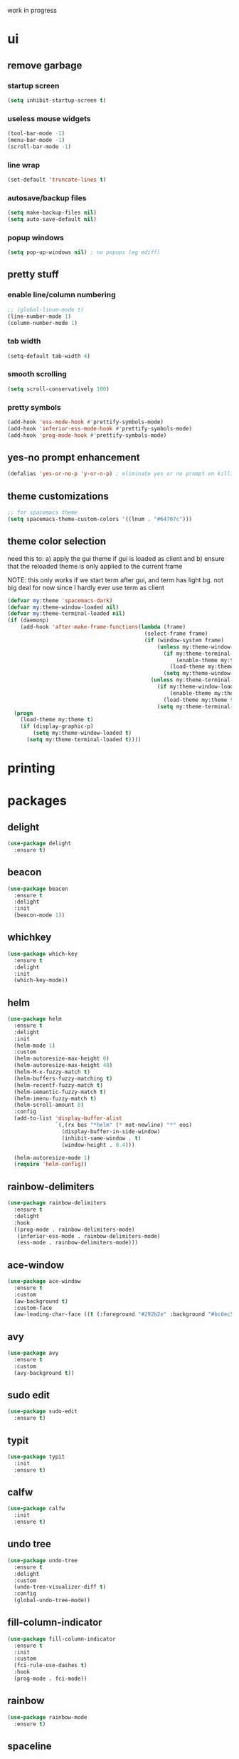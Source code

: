 work in progress

* ui
** remove garbage
*** startup screen
#+BEGIN_SRC emacs-lisp
(setq inhibit-startup-screen t)
#+END_SRC
*** useless mouse widgets
#+BEGIN_SRC emacs-lisp
(tool-bar-mode -1)
(menu-bar-mode -1)
(scroll-bar-mode -1)
#+END_SRC
*** line wrap
#+BEGIN_SRC emacs-lisp
(set-default 'truncate-lines t)
#+END_SRC
*** autosave/backup files
#+BEGIN_SRC emacs-lisp
  (setq make-backup-files nil)
  (setq auto-save-default nil)
#+END_SRC
*** popup windows
#+BEGIN_SRC emacs-lisp
(setq pop-up-windows nil) ; no popups (eg ediff)
#+END_SRC
** pretty stuff
*** enable line/column numbering
#+BEGIN_SRC emacs-lisp
;; (global-linum-mode t)
(line-number-mode 1)
(column-number-mode 1)
#+END_SRC
*** tab width
#+BEGIN_SRC emacs-lisp
(setq-default tab-width 4)
#+END_SRC
*** smooth scrolling
#+BEGIN_SRC emacs-lisp
(setq scroll-conservatively 100)
#+END_SRC
*** pretty symbols
#+BEGIN_SRC emacs-lisp
  (add-hook 'ess-mode-hook #'prettify-symbols-mode)
  (add-hook 'inferior-ess-mode-hook #'prettify-symbols-mode)
  (add-hook 'prog-mode-hook #'prettify-symbols-mode)
#+END_SRC
** yes-no prompt enhancement
#+BEGIN_SRC emacs-lisp
(defalias 'yes-or-no-p 'y-or-n-p) ; eliminate yes or no prompt on killing procs
#+END_SRC
** theme customizations
#+BEGIN_SRC emacs-lisp
;; for spacemacs theme
(setq spacemacs-theme-custom-colors '((lnum . "#64707c")))
#+END_SRC
** theme color selection
need this to:
a) apply the gui theme if gui is loaded as client and
b) ensure that the reloaded theme is only applied to the current frame

NOTE: this only works if we start term after gui, and term has light bg. not big deal for now since I hardly ever use term as client
#+BEGIN_SRC emacs-lisp
  (defvar my:theme 'spacemacs-dark)
  (defvar my:theme-window-loaded nil)
  (defvar my:theme-terminal-loaded nil)
  (if (daemonp)
      (add-hook 'after-make-frame-functions(lambda (frame)
                                             (select-frame frame)
                                             (if (window-system frame)
                                                 (unless my:theme-window-loaded
                                                   (if my:theme-terminal-loaded
                                                       (enable-theme my:theme)
                                                     (load-theme my:theme t))
                                                   (setq my:theme-window-loaded t))
                                               (unless my:theme-terminal-loaded
                                                 (if my:theme-window-loaded
                                                     (enable-theme my:theme)
                                                   (load-theme my:theme t))
                                                 (setq my:theme-terminal-loaded t)))))
    (progn
      (load-theme my:theme t)
      (if (display-graphic-p)
          (setq my:theme-window-loaded t)
        (setq my:theme-terminal-loaded t))))
#+END_SRC
* printing
** 
* packages
** delight
#+BEGIN_SRC emacs-lisp
(use-package delight
  :ensure t)
#+END_SRC
** beacon
#+BEGIN_SRC emacs-lisp
(use-package beacon
  :ensure t
  :delight
  :init
  (beacon-mode 1))
#+END_SRC
** whichkey
#+BEGIN_SRC emacs-lisp
(use-package which-key
  :ensure t
  :delight
  :init
  (which-key-mode))
#+END_SRC
** helm
#+BEGIN_SRC emacs-lisp
(use-package helm
  :ensure t
  :delight
  :init
  (helm-mode 1)
  :custom
  (helm-autoresize-max-height 0)
  (helm-autoresize-max-height 40)
  (helm-M-x-fuzzy-match t)
  (helm-buffers-fuzzy-matching t)
  (helm-recentf-fuzzy-match t)
  (helm-semantic-fuzzy-match t)
  (helm-imenu-fuzzy-match t)
  (helm-scroll-amount 8)
  :config
  (add-to-list 'display-buffer-alist
               `(,(rx bos "*helm" (* not-newline) "*" eos)
                 (display-buffer-in-side-window)
                 (inhibit-same-window . t)
                 (window-height . 0.4)))

  (helm-autoresize-mode 1)
  (require 'helm-config))
#+END_SRC
** rainbow-delimiters
#+BEGIN_SRC emacs-lisp
(use-package rainbow-delimiters
  :ensure t
  :delight
  :hook
  ((prog-mode . rainbow-delimiters-mode)
   (inferior-ess-mode . rainbow-delimiters-mode)
   (ess-mode . rainbow-delimiters-mode)))
#+END_SRC
** ace-window
#+BEGIN_SRC emacs-lisp
(use-package ace-window
  :ensure t
  :custom
  (aw-background t)
  :custom-face
  (aw-leading-char-face ((t (:foreground "#292b2e" :background "#bc6ec5":height 1.0 :box nil)))))
#+END_SRC
** avy
#+BEGIN_SRC emacs-lisp
  (use-package avy
    :ensure t
    :custom
    (avy-background t))
#+END_SRC
** sudo edit
#+BEGIN_SRC emacs-lisp
  (use-package sudo-edit
    :ensure t)
#+END_SRC
** typit
#+BEGIN_SRC emacs-lisp
  (use-package typit
    :init
    :ensure t)
#+END_SRC
** calfw
#+BEGIN_SRC emacs-lisp
  (use-package calfw
    :init
    :ensure t)
#+END_SRC
** undo tree
#+BEGIN_SRC emacs-lisp
(use-package undo-tree
  :ensure t
  :delight
  :custom
  (undo-tree-visualizer-diff t)
  :config
  (global-undo-tree-mode))
#+END_SRC
** fill-column-indicator
#+BEGIN_SRC emacs-lisp
(use-package fill-column-indicator
  :ensure t
  :init
  :custom
  (fci-rule-use-dashes t)
  :hook
  (prog-mode . fci-mode))
#+END_SRC
** rainbow
#+BEGIN_SRC emacs-lisp
(use-package rainbow-mode
  :ensure t)
#+END_SRC
** spaceline
#+BEGIN_SRC emacs-lisp
(use-package spaceline
  :ensure t
  :custom
  (powerline-default-separator 'arrow)
  (spaceline-buffer-size-p nil)
  :config
  (require 'spaceline-config)
  (spaceline-spacemacs-theme))
#+END_SRC
* library
A place for duct tape code that I developed (or lovingly stole from others)
** macros
#+BEGIN_SRC emacs-lisp
;; lovingly stolen from aaron harris
(defmacro nd/with-advice (adlist &rest body)
  "Execute BODY with temporary advice in ADLIST.

Each element of ADLIST should be a list of the form
  (SYMBOL WHERE FUNCTION [PROPS])
suitable for passing to `advice-add'.  The BODY is wrapped in an
`unwind-protect' form, so the advice will be removed even in the
event of an error or nonlocal exit."
  (declare (debug ((&rest (&rest form)) body))
           (indent 1))
  `(progn
     ,@(mapcar (lambda (adform)
                 (cons 'advice-add adform))
               adlist)
     (unwind-protect (progn ,@body)
       ,@(mapcar (lambda (adform)
                   `(advice-remove ,(car adform) ,(nth 2 adform)))
                 adlist))))
#+END_SRC
** functions
#+BEGIN_SRC emacs-lisp
(defun nd/filter-list-prefix (prefix str-list)
  "Return a subset of tags-list whose first character matches prefix.'
  tags-list defaults to org-tag-alist if not given"
  (seq-filter (lambda (i)
                (and (stringp i)
                     (string-prefix-p prefix i)))
              str-list))
#+END_SRC
** interactive
#+BEGIN_SRC emacs-lisp
(defun nd/split-and-follow-horizontally ()
  (interactive)
  (split-window-below)
  (balance-windows)
  (other-window 1))

(defun nd/split-and-follow-vertically ()
  (interactive)
  (split-window-right)
  (balance-windows)
  (other-window 1))
    
(defun nd/switch-to-previous-buffer ()
  (interactive)
  (switch-to-buffer (other-buffer (current-buffer) 1)))
  
(defun nd/config-reload ()
  "Reloads ~/.emacs.d/conf.org at runtime"
  (interactive)
  (org-babel-load-file (expand-file-name "~/.emacs.d/conf.org")))

(defun nd/config-visit ()
  (interactive)
  (find-file "~/.emacs.d/conf.org"))
#+END_SRC
* ess
#+begin_src emacs-lisp
(setq inferior-R-args "--quiet --no-save")
(load "ess-site")
(setq ess-history-file "session.Rhistory")
(setq ess-history-directory
	  (substitute-in-file-name "${XDG_CONFIG_HOME}/r/"))
#+END_SRC
* languages
** python
#+BEGIN_SRC
(elpy-enable)

;; make python tabs 4 chars
(add-hook 'python-mode-hook
      (lambda ()
        (setq indent-tabs-mode t)
        (setq tab-width 4)
        (setq python-indent 4)))

#+END_SRC
** haskell
#+BEGIN_SRC emacs-lisp
(use-package haskell-mode
  :ensure t
  :custom
  (haskell-compile-command
   "ghc -dynamic -Wall -ferror-spans -fforce-recomp -c %s"
   "enable dynamic linking by default")
  (haskell-interactive-popup-errors nil))
#+END_SRC
* org-mode
** basic
#+BEGIN_SRC emacs-lisp
(setq org-startup-indented t)
(delight 'org-indent-mode)
(setq org-directory "~/Org")
(run-at-time "00:59" 3600 'org-save-all-org-buffers)
(setq org-modules '(org-habit org-protocol))
(require 'org-protocol)
#+END_SRC
** navigation
#+BEGIN_SRC emacs-lisp
(setq org-special-ctrl-a/e t)
(setq org-special-ctrl-k t)
(setq org-yank-adjusted-subtrees t)
#+END_SRC
** logging
#+BEGIN_SRC emacs-lisp
(setq org-log-into-drawer "LOGBOOK")
(setq org-log-done t)
#+END_SRC
** ui
*** bullets
#+BEGIN_SRC emacs-lisp
(use-package org-bullets
  :ensure t
  :hook
  (org-mode . org-bullets-mode))
#+END_SRC
*** font height
The fonts in org headings bug me, make them smaller and less invasive
#+BEGIN_SRC emacs-lisp
  (defun nd/org-ui-heading-same-font-height ()
    (let ((heading-height 1.15))
      (set-face-attribute 'org-level-1 nil :weight 'bold :height heading-height)
      (set-face-attribute 'org-level-2 nil :weight 'semi-bold :height heading-height)
      (set-face-attribute 'org-level-3 nil :weight 'normal :height heading-height)
      (set-face-attribute 'org-level-4 nil :weight 'normal :height heading-height)
      (set-face-attribute 'org-level-5 nil :weight 'normal :height heading-height)))

  (add-hook 'org-mode-hook 'nd/org-ui-heading-same-font-height)
#+END_SRC
*** window splitting
Org mode is great and all, but the windows never show up in the right place
The solutions here are simple, but have the downside that the window sizing 
must be changed when tags/capture templates/todo items are changed.
This is because the buffer size is not known at window creation time
and I didn't feel like making a function to predict it
**** todo selection
I only need a teeny tiny window below my current window for todo selection
#+BEGIN_SRC emacs-lisp
(defun nd/org-todo-position (buffer alist)
  (let ((win (car (cl-delete-if-not
                   (lambda (window)
                     (with-current-buffer (window-buffer window)
                       (memq major-mode
                             '(org-mode org-agenda-mode))))
                   (window-list)))))
    (when win
      (let ((new (split-window win -4 'below)))
        (set-window-buffer new buffer)
        new))))

(defun nd/org-todo-window-advice (orig-fn)
  "Advice to fix window placement in `org-fast-todo-selection'."
  (let  ((override '("\\*Org todo\\*" nd/org-todo-position)))
    (add-to-list 'display-buffer-alist override)
    (nd/with-advice
        ((#'org-switch-to-buffer-other-window :override #'pop-to-buffer))
      (unwind-protect (funcall orig-fn)
        (setq display-buffer-alist
              (delete override display-buffer-alist))))))

(advice-add #'org-fast-todo-selection :around #'nd/org-todo-window-advice)
#+END_SRC
**** tag selection
By default, the tag selection window obliterates all but the current window...how disorienting :/
#+BEGIN_SRC emacs-lisp
(defun nd/org-tag-window-advice (orig-fn current inherited table &optional todo-table)
  "Advice to fix window placement in `org-fast-tags-selection'."
  (nd/with-advice
      ((#'delete-other-windows :override #'ignore)
       ;; pretty sure I just got lucky here...
       (#'split-window-vertically :override #'(lambda (&optional size)
                                                (split-window-below (or size -9)))))
    (unwind-protect (funcall orig-fn current inherited table todo-table))))

(advice-add #'org-fast-tag-selection :around #'nd/org-tag-window-advice)
#+END_SRC
**** capture
Capture should show up in the bottom of any currently active buffer
#+BEGIN_SRC emacs-lisp
(defun nd/org-capture-position (buffer alist)
  (let ((new (split-window (get-buffer-window) -14 'below)))
    (set-window-buffer new buffer)
    new))

(defun nd/org-capture-window-advice (orig-fn table title &optional prompt specials)
  "Advice to fix window placement in `org-capture-select-template'."
  (let  ((override '("\\*Org Select\\*" nd/org-capture-position)))
    (add-to-list 'display-buffer-alist override)
    (nd/with-advice
        ((#'org-switch-to-buffer-other-window :override #'pop-to-buffer))
      (unwind-protect (funcall orig-fn table title prompt specials)
        (setq display-buffer-alist
              (delete override display-buffer-alist))))))

(advice-add #'org-mks :around #'nd/org-capture-window-advice)
#+END_SRC
** src
*** basic
#+BEGIN_SRC emacs-lisp
(setq org-src-window-setup 'current-window)
(setq org-src-fontify-natively t)
(setq org-edit-src-content-indentation 0)
#+END_SRC
*** snippets
#+BEGIN_SRC emacs-lisp
(add-to-list 'org-structure-template-alist
             '("el" "#+BEGIN_SRC emacs-lisp\n?\n#+END_SRC"))
#+END_SRC
** todo states
*** sequences
#+BEGIN_SRC emacs-lisp
(setq org-todo-keywords
      '((sequence "TODO(t)" "NEXT(n)" "|" "DONE(d)")
        (sequence "WAIT(w@/!)" "HOLD(h@/!)" "|" "CANC(c@/!)")))
#+END_SRC
*** colors
#+BEGIN_SRC emacs-lisp
(setq org-todo-keyword-faces
      '(("TODO" :foreground "light coral" :weight bold)
        ("NEXT" :foreground "khaki" :weight bold)
        ("DONE" :foreground "light green" :weight bold)
        ("WAIT" :foreground "orange" :weight bold)
        ("HOLD" :foreground "violet" :weight bold)
        ("CANC" :foreground "deep sky blue" :weight bold)))
#+END_SRC
** tags
I use tags for agenda filtering. Very fast and simple.
Each tag here starts with a symbol to define its group. Some groups are mutually exclusive, and each group has a different color.
Any tag that is not part of these groups (eg some filetags in the few cases I use those) is easy to distinguish as it has the default tag color and is all caps.

There are several types of tags I use:
- location: a GTD contexts; these start with "@"
- tools: also a GTD contexts; these start with "#"
- attribute: useful flags for filtering; these start with "%"
- life areas: key areas of life which define priorities and goals; these start with "_"
#+BEGIN_SRC emacs-lisp
(defun nd/add-tag-face (fg-name prefix)
  "Adds list of cons cells to org-tag-faces with foreground set to fg-name.
  Start and end specify the positions in org-tag-alist which define the tags
  to which the faces are applied"
  (dolist (tag (nd/filter-list-prefix prefix (mapcar #'car org-tag-alist)))
    (push `(,tag . (:foreground ,fg-name)) org-tag-faces)))

;; for some reason, most special chars don't really
;; work in org-tag-alist, only #, @, %, and _
(setq org-tag-alist
      '((:startgroup)
        ("@errand" . ?e)
        ("@home" . ?h)
        ("@work" . ?w)
        ("@travel" . ?r)
        (:endgroup)
        
        ("#laptop" . ?l)
        ("#tcult" . ?t)
        ("#phone" . ?p)
        
        ("%note" . ?n)
        ("%inc" . ?i)
        ("%subdiv" . ?s)
        
        (:startgroup)
        ("_env" . ?E)
        ("_fin" . ?F)
        ("_int" . ?I)
        ("_met" . ?M)
        ("_phy" . ?H)
        ("_pro" . ?P)
        ("_rec" . ?R)
        ("_soc" . ?S)
        (:endgroup)))

(setq org-tag-faces '())

(nd/add-tag-face "PaleGreen" "@")
(nd/add-tag-face "SkyBlue" "#")
(nd/add-tag-face "PaleGoldenrod" "%")
(nd/add-tag-face "violet" "_")

#+END_SRC
** properties
#+BEGIN_SRC emacs-lisp
(add-to-list 'org-default-properties "PARENT_TYPE")
(add-to-list 'org-default-properties "OWNER")
(add-to-list 'org-default-properties "GOAL")
(add-to-list 'org-default-properties "TIME_SHIFT")

(setq org-global-properties
      '(("PARENT_TYPE_ALL" . "periodical iterator")
        ("Effort_ALL" . "0:05 0:15 0:30 1:00 1:30 2:00 3:00 4:00 5:00 6:00")))

;; TODO this may not be needed
(setq org-use-property-inheritance '("PARENT_TYPE" "TIME_SHIFT"))
#+END_SRC
** capture
#+BEGIN_SRC emacs-lisp
(let ((capfile "~/Org/capture.org"))
  (setq org-capture-templates
        `(("t" "todo" entry (file ,capfile)
		   "* TODO %?\ndeliverable: \n%U\n")

          ("n" "note" entry (file ,capfile)
		   "* %? :\\%note:\n%U\n")

          ("a" "appointment" entry (file ,capfile)
		   "* %?\n%U\n%^t\n")

          ("m" "multi-day" entry (file ,capfile)
		   "* TODO %?\n%U\n%^t--%^t\n")

          ("d" "deadline" entry (file ,capfile)
		   "* TODO %?\nDEADLINE: %^t\ndeliverable:\n%U\n")

		  ("p" "org-protocol" entry (file ,capfile)
           "* %^{Title} :\\%note:\n%u\n#+BEGIN_QUOTE\n%i\n#+END_QUOTE"
		   :immediate-finish t)

		  ("L" "org-protocol link" entry (file ,capfile)
           "* %^{Title} :\\%note:\n[[%:link][%:description]]\n%U"
		   :immediate-finish t))))
#+END_SRC
** refile
*** targets
#+BEGIN_SRC emacs-lisp
  (setq org-refile-targets (quote ((nil :maxlevel . 9)
                                   ("~/Org/reference/idea.org" :maxlevel . 9)
                                   (org-agenda-files :maxlevel . 9))))
#+END_SRC
*** completion
#+BEGIN_SRC emacs-lisp
(setq org-refile-use-outline-path t)
(setq org-outline-path-complete-in-steps nil)
#+END_SRC
*** node creation
#+BEGIN_SRC emacs-lisp
  (setq org-refile-allow-creating-parent-nodes 'confirm)
#+END_SRC
*** use current window
#+BEGIN_SRC emacs-lisp
  (setq org-indirect-buffer-display 'current-window)
#+END_SRC
*** exclude done states
#+BEGIN_SRC emacs-lisp
  (defun nd/verify-refile-target ()
    "Exclude todo keywords with a done state from refile targets"
    (not (member (nth 2 (org-heading-components)) org-done-keywords)))
  (setq org-refile-target-verify-function 'nd/verify-refile-target)
#+END_SRC
** habits
#+BEGIN_SRC emacs-lisp
(setq org-habit-graph-column 50)
#+END_SRC
** clocking
#+BEGIN_SRC emacs-lisp

#+END_SRC
** agenda
*** basic config
#+BEGIN_SRC emacs-lisp
  (setq org-agenda-files '("~/Org"
                        "~/Org/projects"
                        "~/Org/reference"))
  ;; (setq org-agenda-files '("~/Org/reference/agendatest.org"))
  (setq org-agenda-dim-blocked-tasks nil)
  (setq org-agenda-compact-blocks t)
  (setq org-agenda-window-setup 'current-window)
#+END_SRC
*** holidays and birthdays
#+BEGIN_SRC emacs-lisp
(setq holiday-bahai-holidays nil)
(setq holiday-hebrew-holidays nil)
(setq holiday-islamic-holidays nil)
#+END_SRC
*** task helper functions
These are the building blocks for skip functions.
**** timestamps
Each of these returns the timestamp if found.
#+BEGIN_SRC emacs-lisp
(defun nd/get-date-property (date-property)
  "Helper function to get the date property and convert to a number.
If it does not have a date, it will return nil."
  (let ((timestamp (org-entry-get nil date-property)))
    (if timestamp (float-time (date-to-time timestamp)))))

(defun nd/heading-compare-timestamp (timestamp-fun
									 &optional ref-time future)
  "helper function that returns the timestamp (returned by 
timestamp-fun on the current header) if timestamp is futher back in 
time compared to a ref-time (default to 0 which is now, where negative
is past an positive is future). If the future flag is set, returns 
timestamp if it is in the future compared to ref-time. Returns nil if 
no timestamp is found."
  (let* ((timestamp (funcall timestamp-fun))
        (ref-time (or ref-time 0)))
    (if (and timestamp
             (if future
                 (> (- timestamp (float-time)) ref-time)
               (<= (- timestamp (float-time)) ref-time)))
        timestamp)))

(defun nd/is-timestamped-heading-p ()
  (nd/get-date-property "TIMESTAMP"))

(defun nd/is-scheduled-heading-p ()
  (nd/get-date-property "SCHEDULED"))

(defun nd/is-deadlined-heading-p ()
  (nd/get-date-property "DEADLINE"))

(defun nd/is-closed-heading-p ()
  (nd/get-date-property "CLOSED"))

(defun nd/is-stale-heading-p ()
  (nd/heading-compare-timestamp
   (lambda () (let ((ts (org-entry-get nil "TIMESTAMP")))
		   (if (and ts (not (find ?+ ts)))
			   (float-time (date-to-time ts)))))))

(defun nd/is-fresh-heading-p ()
  (nd/heading-compare-timestamp 'nd/is-timestamped-heading-p nil t))

(defvar nd/archive-delay-days 30
  "the number of days to wait before tasks show up in the archive view")

(defun nd/is-archivable-heading-p ()
  (nd/heading-compare-timestamp
   'nd/is-closed-heading-p
    (- (* 60 60 24 nd/archive-delay-days))))
#+END_SRC
**** task level testing
Each of these returns the keyword if true
Doubles as a way to further test the todostate in downstream functions
#+BEGIN_SRC emacs-lisp
  (defun nd/is-todoitem-p ()
    (let ((keyword (nth 2 (org-heading-components))))
      (if (member keyword org-todo-keywords-1)
          keyword)))

  (defun nd/is-project-p ()
    (and (nd/heading-has-children 'nd/is-todoitem-p) (nd/is-todoitem-p)))

  (defun nd/is-task-p ()
    (and (not (nd/heading-has-children 'nd/is-todoitem-p)) (nd/is-todoitem-p)))

  (defun nd/is-project-task-p ()
    (and (nd/heading-has-parent 'nd/is-todoitem-p) (nd/is-task-p)))

  (defun nd/is-atomic-task-p ()
    (and (not (nd/heading-has-parent 'nd/is-todoitem-p)) (nd/is-task-p)))
#+END_SRC
**** property testing
Returns t is heading matches a certian set of properties
#+BEGIN_SRC emacs-lisp
  (defun nd/is-periodical-heading-p ()
    (equal "periodical" (org-entry-get nil "PARENT_TYPE" t)))

  (defun nd/is-iterator-heading-p ()
    (equal "iterator" (org-entry-get nil "PARENT_TYPE" t)))

  (defun nd/heading-has-effort-p ()
    (org-entry-get nil "Effort"))

  (defun nd/heading-has-context-p ()
    (let ((tags (org-get-tags-at)))
      (or (> (length (nd/filter-list-prefix "#" tags)) 0)
          (> (length (nd/filter-list-prefix "@" tags)) 0))))

  (defun nd/heading-has-tag-p (tag)
    (member tag (org-get-tags-at)))
#+END_SRC
**** relational testing
Returns t if heading has certain relationship to other headings
#+BEGIN_SRC emacs-lisp
  (defun nd/heading-has-children (heading-test)
    "returns t if heading has subheadings that return t when assessed with 
  heading-test function"
    (let ((subtree-end (save-excursion (org-end-of-subtree t)))
          has-children previous-point)
      (save-excursion
        (setq previous-point (point))
        (outline-next-heading)
        (while (and (not has-children)
                    (< previous-point (point) subtree-end))
          (when (funcall heading-test)
            (setq has-children t))
          (setq previous-point (point))
          (org-forward-heading-same-level 1 t)))
      has-children))

  (defun nd/heading-has-parent (heading-test)
    "returns parent keyword if heading is in the immediate subtree of a heading 
  that evaluated to t with heading-test function"
    (save-excursion (and (org-up-heading-safe) (funcall heading-test))))

  (defun nd/has-discontinuous-parent ()
    "returns t if heading has a parent which is not a
  todoitem which in turn has a parent which is a todoitem"
    (let ((has-todoitem-parent)
          (has-non-todoitem-parent))
      (save-excursion
        (while (and (org-up-heading-safe)
                    (not has-todoitem-parent))
          (if (nd/is-todoitem-p)
              (setq has-todoitem-parent t)
            (setq has-non-todoitem-parent t))))
      (and has-todoitem-parent has-non-todoitem-parent)))
#+END_SRC
**** project level testing
#+BEGIN_SRC emacs-lisp
(defconst nd/project-invalid-todostates
  '("WAIT" "NEXT")
  "projects cannot have these todostates") 

(defmacro nd/compare-statuscodes (op sc1 sc2 sc-list)
  `(,op (position ,sc1 ,sc-list) (position ,sc2 ,sc-list)))

(defun nd/decend-into-project (allowed-statuscodes trans-tbl get-task-status)
  (let ((project-status (first allowed-statuscodes))
		(breaker-status (car (last allowed-statuscodes)))
		(previous-point))
	;; (message "hi")
	(save-excursion
	  (setq previous-point (point))
	  (outline-next-heading)
	  ;; loop through subproject tasks until breaker-status found
	  (while (and (not (eq project-status breaker-status))
				  (> (point) previous-point))
		(let ((keyword (nd/is-todoitem-p)))
		  (if keyword
			  (let ((new-status
					 ;; if project then descend recursively
					 (if (nd/heading-has-children 'nd/is-todoitem-p)
						 (let ((n (nd/get-project-status)))
						   ;; if project returns an allowed status
						   ;; then use that
						   (or (and (member n allowed-statuscodes) n)
							   ;; otherwise look up the value in the
							   ;; translation table and return error
							   ;; if not found
							   (nth (or (alist-get n trans-tbl)
										(error (concat "status not found: " n)))
									allowed-statuscodes)))
					   ;; if not project then use user-defined function
					   ;; to obtain status of task
					   (nth (funcall get-task-status keyword)
							allowed-statuscodes))))
				;; (message (format "%s" (concat "new status: " (symbol-name new-status))))
				;; (message (format "%s" (concat "project status: " (symbol-name project-status))))
				;; (message (format "%s" keyword))
				(if (nd/compare-statuscodes > new-status project-status allowed-statuscodes)
					(setq project-status new-status)))))
		(setq previous-point (point))
		(org-forward-heading-same-level 1 t)))
	project-status))

(defun nd/get-project-status ()
  (let ((keyword (nd/is-todoitem-p)))
	;; these first three are easy because they only require
	;; testing the project headline and nothing underneath
	(cond
	 ((nd/is-scheduled-heading-p) :scheduled-project)
	 ((equal keyword "HOLD") :held)
	 ((member keyword nd/project-invalid-todostates)
	  :invalid-todostate)
	 
	 ;; these require descending into the project subtasks
	 ((equal keyword "CANC")
	  (nd/decend-into-project
	   '(:archivable :complete)
	   '((:stuck . 1)
		 (:held . 1)
		 (:waiting . 1)
		 (:active . 1)
		 (:scheduled-project . 1)
		 (:invalid-todostate . 1)
		 (:undone-complete . 1)
		 (:done-incomplete . 1))
	   (lambda (k)
		 (if (and (member k org-done-keywords)
				  (nd/is-archivable-heading-p)) 0 1))))
	 
	 ((equal keyword "DONE")
	  (nd/decend-into-project
	   '(:archivable :complete :done-incomplete)
	   '((:stuck . 2)
		 (:held . 2)
		 (:waiting . 2)
		 (:active . 2)
		 (:scheduled-project . 2)
		 (:invalid-todostate . 2)
		 (:undone-complete . 2))
	   (lambda (k)
		 (if (member k org-done-keywords)
			 (if (nd/is-archivable-heading-p) 0 1)
		   2))))
	 
	 ((equal keyword "TODO")
	  (nd/decend-into-project
	   '(:undone-complete :stuck :held :waiting :active)
	   '((:complete . 0)
		 (:archivable . 0)
		 (:scheduled-project . 1)
		 (:invalid-todostate . 1)
		 (:done-incomplete . 1))
	   (lambda (k)
		 (cond ((equal k "TODO") (if (nd/is-scheduled-heading-p) 4 1))
			   ((equal k "HOLD") 2)
			   ((equal k "WAIT") 3)
			   ((equal k "NEXT") 4)
			   (t 0)))))
	 
	 (t (error (concat "invalid keyword detected: " keyword))))))
#+END_SRC
**** iterator testing
#+BEGIN_SRC emacs-lisp
(defconst nd/iter-future-time (* 7 24 60 60))

(defconst nd/iter-statuscodes '(:uninit :empty :active))

(defun nd/get-iterator-status ()
  (let ((iter-status :uninit)
		(subtree-end (save-excursion (org-end-of-subtree t))))
	(save-excursion
	  (setq previous-point (point))
	  (outline-next-heading)
	  (while (and (not (eq iter-status :active))
				  (< (point) subtree-end))
		(let ((keyword (nd/is-atomic-task-p))
			  (new-status))
		  (if keyword
			  (progn
				(setq new-status (if (nd/heading-compare-timestamp
									  (lambda ()
										(or (nd/is-scheduled-heading-p)
											(nd/is-deadlined-heading-p)))
										nd/iter-future-time t)
									 :active
								   :empty))
				(if (nd/compare-statuscodes > new-status iter-status nd/iter-statuscodes)
					(setq iter-status new-status)))))
		(outline-next-heading)))
	iter-status))
#+END_SRC
**** periodical testing
#+BEGIN_SRC emacs-lisp
(defconst nd/peri-future-time nd/iter-future-time)

(defconst nd/peri-statuscodes '(:uninit :stale :fresh))

(defun nd/get-periodical-status ()
  (let ((peri-status :uninit)
		(subtree-end (save-excursion (org-end-of-subtree t))))
	(save-excursion
	  (setq previous-point (point))
	  (outline-next-heading)
	  (while (and (not (eq peri-status :fresh))
				  (< (point) subtree-end))
		(if (and (nd/is-periodical-heading-p)
				 (not (nd/heading-has-children 'nd/is-periodical-heading-p)))
			(let ((new-status
				   (if (nd/heading-compare-timestamp
						'nd/is-timestamped-heading-p
						nd/iter-future-time t)
					   :fresh
					 :stale)))
			  (if (nd/compare-statuscodes > new-status peri-status nd/peri-statuscodes)
				  (setq peri-status new-status))))
		(outline-next-heading)))
	peri-status))
#+END_SRC
*** skip functions
These are the primary means we use to sort through tasks. Note that we could do this with
tags in the custom commands section but I find this easier to maintain and possibly faster.
**** helper skip functions and macros
Subunits for skip functions. Not meant to be used or called from the custom commands api
#+BEGIN_SRC emacs-lisp
  (defun nd/skip-heading ()
    (save-excursion (or (outline-next-heading) (point-max))))

  (defun nd/skip-subtree ()
    (save-excursion (or (org-end-of-subtree t) (point-max))))

  (defconst nd/project-skip-todostates
    '("HOLD" "CANC")
    "These keywords override all contents within their subtrees.
  Currently used to tell skip functions when they can hop over
  entire subtrees to save time and ignore tasks")

  (defmacro nd/skip-heading-with (heading-fun test-fun)
    "Skips headings accoring to certain characteristics. heading-fun
  is a function that tests the heading and returns the todoitem keyword
  on success. Test-fun is a function that further tests the identity of
  the heading and may or may not use the keyword output supplied by
  the heading-fun. This function will not skip if heading-fun and 
  test-fun return true"
    `(save-restriction
       (widen)
       (let ((keyword (,heading-fun)))
         (message keyword)
         (if (not (and keyword ,test-fun))
             (nd/skip-heading)))))
#+END_SRC
**** headings
Skip functions for headings which may or may
not be todo-items

Note in the case of stale headings that 
I only care about those that are not part
of projects (projects will get taken care
of when the entire project is finished)
and those that are not DONE/CANC (as
those appear in the regular archive
section)
#+BEGIN_SRC emacs-lisp
  (defun nd/skip-headings-with-tags (pos-tags-list &optional neg-tags-list)
    "Skips headings that have tags in pos-tags-list and also skips
  tags that do not have tags in neg-tags-list"
    (save-restriction
      (widen)
      (let ((header-tags (org-get-tags-at)))
        (if (and (or (not pos-tags-list)
                     (intersection pos-tags-list header-tags :test 'equal))
                 (not (intersection neg-tags-list header-tags :test 'equal)))
            (nd/skip-heading)))))

  (defun nd/skip-non-stale-headings ()
    (save-restriction
      (widen)
      (let ((keyword (nd/is-todoitem-p)))
        (if (not
             (and (nd/is-stale-heading-p)
                  (not (member keyword org-done-keywords))
                  (not (nd/heading-has-children 'nd/is-todoitem-p))
                  (not (nd/heading-has-parent 'nd/is-todoitem-p))))
            (nd/skip-heading)))))
    
#+END_SRC
**** atomic tasks
By definition these have no parents, so
I don't need to worry about skipping over projects
any todo state is valid and we only sort by done/canc
#+BEGIN_SRC emacs-lisp
  ;; NOTE: this assumes that tags-todo will
  ;; filter out all done state tasks
  (defun nd/skip-non-atomic-tasks ()
    (save-excursion
      (widen)
      (if (not (nd/is-atomic-task-p))
          (nd/skip-heading))))

  (defun nd/skip-non-closed-atomic-tasks ()
    (nd/skip-heading-with
     nd/is-atomic-task-p
     (and (member keyword org-done-keywords)
          (not (nd/is-archivable-heading-p)))))

  (defun nd/skip-non-archivable-atomic-tasks ()
    (nd/skip-heading-with
     nd/is-atomic-task-p
     (and (member keyword org-done-keywords)
          (nd/is-archivable-heading-p))))
#+END_SRC
**** periodicals
These are headers marked with PARENT_TYPE=periodical
property that have timestamped headers as children
which in turn may or may not have todo keywords.
They are to be refilled when all children are stale
Note that I only care about the parent headers
as the children should always show up in the agenda
simply because they have timestamps. Parents can be
either fresh (at least one child in the future) or
stale (all children in the past).
#+BEGIN_SRC emacs-lisp
(defun nd/skip-non-periodical-parent-headers ()
  (save-restriction
    (widen)
    (if (not (and (nd/is-periodical-heading-p)
                  (not (nd/heading-has-parent 'nd/is-periodical-heading-p))))
        (nd/skip-heading))))

(defun nd/skip-non-periodical-untimestamped ()
  (save-restriction
    (widen)
    (if (not (and (nd/is-periodical-heading-p)
				  (not (nd/is-timestamped-heading-p))
                  (not (nd/heading-has-children 'nd/is-periodical-heading-p))))
        (nd/skip-heading))))
#+END_SRC
**** iterators
iterators are like projects but have additional status codes based on
when the iterator will run out
#+BEGIN_SRC emacs-lisp
(defun nd/skip-non-iterator-parent-headers ()
  (save-restriction
    (widen)
    (if (not (and (nd/is-iterator-heading-p)
                  (not (nd/heading-has-parent 'nd/is-iterator-heading-p))))
        (nd/skip-heading))))

(defun nd/skip-non-iterator-unscheduled ()
  (nd/skip-heading-with
   nd/is-atomic-task-p
   (not (or (nd/is-scheduled-heading-p)
			(nd/is-deadlined-heading-p)))))
#+END_SRC
**** project tasks
Since these are part of projects I need to assess
if the parent project is skippable, in which case
I jump to the next subtree
Note that I only care about the keyword in these
cases because I don't archive these, I archive
their parent projects. The keywords I care about
are NEXT, WAIT, and HOLD because these are
definitive project tasks that require/inhibit
futher action. (TODO = stuck which I take care
of at the project level, and DONE/CANC = archivable
which is dealt with similarly)
#+BEGIN_SRC emacs-lisp
(defun nd/skip-non-project-tasks ()
  (save-restriction
    (widen)
    (let ((keyword (nd/is-todoitem-p)))
      (if keyword
          (if (nd/heading-has-children 'nd/is-todoitem-p)
              (if (member keyword nd/project-skip-todostates)
                  (nd/skip-subtree)
                (nd/skip-heading))
            (if (not (nd/heading-has-parent 'nd/is-todoitem-p))
                (nd/skip-heading)))
        (nd/skip-heading)))))
#+END_SRC
**** header-level errors
Some headers are invalid under certain conditions
which I test here
#+BEGIN_SRC emacs-lisp
  (defun nd/skip-non-discontinuous-project-tasks ()
    (nd/skip-heading-with
     nd/is-todoitem-p
     (nd/has-discontinuous-parent)))

  (defun nd/skip-non-done-unclosed-todoitems ()
    (nd/skip-heading-with
     nd/is-todoitem-p
     (and (member keyword org-done-keywords)
          (not (nd/is-closed-heading-p)))))

  (defun nd/skip-non-undone-closed-todoitems ()
    (nd/skip-heading-with
     nd/is-todoitem-p
     (and (not (member keyword org-done-keywords))
          (nd/is-closed-heading-p))))
          
  (defun nd/skip-atomic-tasks-with-context ()
    (nd/skip-heading-with
     nd/is-atomic-task-p
     (not (nd/heading-has-context-p))))

  (defun nd/skip-project-tasks-with-context ()
    (nd/skip-heading-with
     nd/is-project-task-p
     (not (nd/heading-has-context-p))))

  (defun nd/skip-projects-with-context ()
    (nd/skip-heading-with
     nd/is-project-p
     (not (nd/heading-has-context-p))))

  (defun nd/skip-tasks-with-effort ()
    (nd/skip-heading-with
     nd/is-task-p
     (not (nd/heading-has-effort-p))))
#+END_SRC
**** projects
Projects are handled quite simply. They have statuscodes
for which I test, and this can all be handled by one function.
Note that this is used for "normal" projects as well as iterators
#+BEGIN_SRC emacs-lisp
(defun nd/skip-non-projects (&optional ignore-toplevel)
  (save-restriction
    (widen)
    (let ((keyword (nd/is-project-p)))
      (if keyword
          (if (and nd/agenda-limit-project-toplevel
				   (not ignore-toplevel)
                   (nd/heading-has-parent 'nd/is-todoitem-p))
              (nd/skip-subtree))
        (nd/skip-heading)))))
#+END_SRC
*** interactive view functions
#+BEGIN_SRC emacs-lisp
(defvar nd/agenda-limit-project-toplevel t
  "used to filter projects by all levels or top-level only")

(defvar nd/agenda-hide-incubator-tags t
  "used to filter incubator headings")

(defun nd/toggle-project-toplevel-display ()
  (interactive)
  (setq nd/agenda-limit-project-toplevel (not nd/agenda-limit-project-toplevel))
  (when (equal major-mode 'org-agenda-mode)
    (org-agenda-redo))
  (message "Showing %s project view in agenda"
           (if nd/agenda-limit-project-toplevel "toplevel" "complete")))

(defun nd/toggle-agenda-var (var msg)
  (interactive)
  (set var (not (eval var)))
  (when (equal major-mode 'org-agenda-mode)
    (org-agenda-redo))
  (message msg))

(defun nd/org-agenda-filter-non-context ()
  "A quick and dirty agenda filter that removes all
tasks with context tags"
  (interactive)
  (let* ((tags-list (mapcar #'car org-tag-alist))
         (context-tags (append
                        (nd/filter-list-prefix "@" tags-list)
                        (nd/filter-list-prefix "#" tags-list))))
    (setq org-agenda-tag-filter
          (mapcar (lambda(tag) (concat "-" tag)) context-tags))
    (org-agenda-filter-apply org-agenda-tag-filter 'tag)))
#+END_SRC
*** agenda aesthetics
#+BEGIN_SRC emacs-lisp
(setq org-agenda-tags-todo-honor-ignore-options t)

(setq org-agenda-prefix-format
      '((agenda . "  %-12:c %-5:e %?-12t% s")
        (timeline . "  % s")
        (todo . "  %-12:c")
        (tags . "  %-12:c %-5:e ")
        (search . "  %-12:c")))

(defconst nd/org-agenda-todo-sort-order '("NEXT" "WAIT" "HOLD" "TODO"))

(setq org-agenda-cmp-user-defined
      '(lambda (a b)
         (let ((pa (- (length (member
                               (get-text-property 1 'todo-state a)
                               nd/org-agenda-todo-sort-order))))
               (pb (- (length (member
                               (get-text-property 1 'todo-state b)
                               nd/org-agenda-todo-sort-order)))))
           (cond ((or (null pa) (null pb)) nil)
                 ((> pa pb) +1)
                 ((< pa pb) -1)))))
#+END_SRC
*** custom commands
#+BEGIN_SRC emacs-lisp
(defun nd/org-agenda-filter-status (filter status-fun a-line)
  "Filter for org-agenda-before-sorting-filter-function intended for
agenda project views (eg makes the assumption that all entries are
from projects in the original org buffer)

Will go to the original org buffer and determine the project status
after which it will check if status is in filter. If true, the flag
string in the prefix is replaced with the status and the status is
set as a text property for further sorting"
  (let* ((m (get-text-property 1 'org-marker a-line))
		 (s (with-current-buffer (marker-buffer m)
			  (goto-char m)
			  (funcall status-fun))))
	(if (member s filter)
		(org-add-props (replace-regexp-in-string
					   "xxxx" (symbol-name s) a-line)
					  nil 'project-status s))))

(defun nd/org-agenda-sort-prop (prop order a b)
  (let* ((ta (get-text-property 1 prop a))
		 (tb (get-text-property 1 prop b))
		 (pa (position ta order :test (if (stringp ta) #'equal)))
         (pb (position tb order :test (if (stringp tb) #'equal))))
    (cond ((or (null pa) (null pb)) nil)
          ((< pa pb) +1)
          ((> pa pb) -1))))

(defun nd/agenda-base-header-cmd (match header skip-fun)
  `(tags
    ,match
    ((org-agenda-overriding-header ,header)
     (org-agenda-skip-function ,skip-fun)
     (org-agenda-sorting-strategy '(category-keep)))))

(defun nd/agenda-base-task-cmd (match header skip-fun &optional sort)
  (or sort (setq sort ''(category-keep)))
  `(tags-todo
    ,match
    ((org-agenda-overriding-header ,header)
     (org-agenda-skip-function ,skip-fun)
     (org-agenda-todo-ignore-with-date t)
     (org-agenda-sorting-strategy ,sort))))

(let* ((actionable "-NA-REFILE-%inc")
	   (periodical "PARENT_TYPE=\"periodical\"")
	   (iterator "PARENT_TYPE=\"iterator\"")
	   (habit "STYLE=\"habit\"")
	   (task-match (concat actionable "-" periodical "-" habit "/!"))
       (act-no-rep-match (concat actionable "-" periodical "-" iterator "-" habit "/!"))
       (peri-match (concat actionable "+" periodical "-" iterator "-" habit))
       (iter-match (concat actionable "-" periodical "+" iterator "-" habit "/!")))

  (setq org-agenda-custom-commands
        `(("t"
           "Task View"
           ((agenda "" ((org-agenda-skip-function '(nd/skip-headings-with-tags '("%inc" "REFILE")))
						(org-agenda-include-diary t)))
            ,(nd/agenda-base-task-cmd act-no-rep-match
                                          "Project Tasks"
                                          ''nd/skip-non-project-tasks
                                          ''(user-defined-up category-keep))
            ,(nd/agenda-base-task-cmd act-no-rep-match
                                          "Atomic Tasks"
                                          ''nd/skip-non-atomic-tasks)))

          ("p"
           "Project View"
		   ((tags-todo
		  	 ,act-no-rep-match
		  	 ((org-agenda-overriding-header
		  	   (concat (and
		  				nd/agenda-limit-project-toplevel "Toplevel ")
		  			   "Projects"))
		  	  (org-agenda-skip-function '(nd/skip-non-projects))
		  	  (org-agenda-before-sorting-filter-function
			   (lambda (l) (nd/org-agenda-filter-status
					   '(:scheduled-project :invalid-todostate :undone-complete
											:done-incomplete :stuck :waiting
											:held :active)
					   'nd/get-project-status l)))
			  (org-agenda-cmp-user-defined
			   (lambda (a b) (nd/org-agenda-sort-prop
						 'project-status
						 '(:scheduled-project :invalid-todostate :undone-complete
											  :done-incomplete :stuck :waiting
											  :held :active)
						 a b)))
		  	  (org-agenda-prefix-format '((tags . "  %-12:c %(format \"xxxx: \")")))
		  	  (org-agenda-sorting-strategy '(user-defined-down category-keep))))))
		  
          ("P"
           "Periodical View"
		   ((tags
			 ,(concat actionable "-" iterator "+" periodical "-" habit)
		  	 ((org-agenda-overriding-header "Periodical Status")
		  	  (org-agenda-skip-function '(nd/skip-non-periodical-parent-headers))
		  	  (org-agenda-before-sorting-filter-function
			   (lambda (l) (nd/org-agenda-filter-status
					   nd/peri-statuscodes 'nd/get-periodical-status l)))
			  (org-agenda-cmp-user-defined
			   (lambda (a b) (nd/org-agenda-sort-prop
						 'project-status nd/peri-statuscodes a b)))
		  	  (org-agenda-prefix-format '((tags . "  %-12:c %(format \"xxxx: \")")))
		  	  (org-agenda-sorting-strategy '(user-defined-down category-keep))))
            ,(nd/agenda-base-header-cmd "-NA-REFILE+PARENT_TYPE=\"periodical\""
										"Untimestamped"
										''nd/skip-non-periodical-untimestamped)))

          ("i"
           "Iterator View"
           ((tags
			 "-NA-REFILE+PARENT_TYPE=\"iterator\""
		  	 ((org-agenda-overriding-header "Iterator Status")
		  	  (org-agenda-skip-function '(nd/skip-non-iterator-parent-headers))
		  	  (org-agenda-before-sorting-filter-function
			   (lambda (l) (nd/org-agenda-filter-status nd/iter-statuscodes 'nd/get-iterator-status l)))
			  (org-agenda-cmp-user-defined
			   (lambda (a b) (nd/org-agenda-sort-prop 'project-status nd/iter-statuscodes a b)))
		  	  (org-agenda-prefix-format '((tags . "  %-12:c %(format \"xxxx: \")")))
		  	  (org-agenda-sorting-strategy '(user-defined-down category-keep))))
            ,(nd/agenda-base-task-cmd "-NA-REFILE+PARENT_TYPE=\"iterator\"/!"
									  "Unscheduled or Undeaded"
									  ''nd/skip-non-iterator-unscheduled)))
		  
          ("I"
           "Incubator View"
           ((agenda "" ((org-agenda-span 7)
                        (org-agenda-time-grid nil)
                        (org-agenda-entry-types '(:deadline :timestamp))))
            ,(nd/agenda-base-task-cmd "-NA-REFILE+%inc/!"
									  "Incubated Tasks"
									  ''nd/skip-non-atomic-tasks)
		   (tags-todo
			"-NA-REFILE+%inc/!"
		  	 ((org-agenda-overriding-header
		  	   (concat (and
		  				nd/agenda-limit-project-toplevel "Toplevel ")
		  			   "Incubated Projects"))
		  	  (org-agenda-skip-function '(nd/skip-non-projects))
		  	  (org-agenda-before-sorting-filter-function
			   (lambda (l) (nd/org-agenda-filter-status
					   '(:scheduled-project :invalid-todostate :undone-complete
											:done-incomplete :stuck :waiting
											:held :active)
					   'nd/get-project-status l)))
			  (org-agenda-cmp-user-defined
			   (lambda (a b) (nd/org-agenda-sort-prop
						 'project-status
						 '(:scheduled-project :invalid-todostate :undone-complete
											  :done-incomplete :stuck :waiting
											  :active :held)
						 a b)))
		  	  (org-agenda-prefix-format '((tags . "  %-12:c %(format \"xxxx: \")")))
		  	  (org-agenda-sorting-strategy '(user-defined-down category-keep))))))

          ("r"
           "Refile and Critical Errors"
           ((tags "REFILE"
                  ((org-agenda-overriding-header "Tasks to Refile"))
                  (org-tags-match-list-sublevels nil))
            ,(nd/agenda-base-task-cmd task-match
									  "Discontinous Project"
									  ''nd/skip-non-discontinuous-project-tasks)
			,(nd/agenda-base-header-cmd task-match
										"Undone Closed"
										''nd/skip-non-undone-closed-todoitems)
            ,(nd/agenda-base-header-cmd (concat actionable "-" periodical)
										"Done Unclosed"
										''nd/skip-non-done-unclosed-todoitems)))

          ("A"
           "Archivable Tasks and Projects"
           (,(nd/agenda-base-header-cmd (concat actionable "-" periodical "-" habit)
										"Archivable Atomic Tasks and Iterators"
										''nd/skip-non-archivable-atomic-tasks)
            ,(nd/agenda-base-header-cmd (concat actionable "-" habit)
										"Stale Tasks and Periodicals"
										''nd/skip-non-stale-headings)
			(tags-todo
			 ,(concat actionable "-" periodical "-" iterator "-" habit)
		  	 ((org-agenda-overriding-header
		  	   (concat (and	nd/agenda-limit-project-toplevel "Toplevel ")
		  			   "Archivable Projects"))
		  	  (org-agenda-skip-function '(nd/skip-non-projects))
		  	  (org-agenda-before-sorting-filter-function
			   (lambda (l) (nd/org-agenda-filter-status '(:archivable) 'nd/get-project-status l)))
			  (org-agenda-cmp-user-defined
			   (lambda (a b) (nd/org-agenda-sort-prop 'project-status '(:archivable) a b)))
		  	  (org-agenda-prefix-format '((tags . "  %-12:c %(format \"xxxx: \")")))
		  	  (org-agenda-sorting-strategy '(user-defined-down category-keep)))))))))
#+END_SRC
*** views
**** calendar display
#+BEGIN_SRC emacs-lisp
(setq org-agenda-start-on-weekday 0)
(setq org-agenda-span 'day)
(setq org-agenda-current-time-string "### -- NOW -- ###")
(setq org-agenda-time-grid '((daily today remove-match)
							 (0800 1000 1200 1200 1400 1600)
                             "......" "-----------------"))
#+End_src
**** right align tags
the agenda does not do this by default...it's annoying
#+BEGIN_SRC emacs-lisp
  (add-hook 'org-finalize-agenda-hook 'place-agenda-tags)
  (defun place-agenda-tags ()
    "Put the agenda tags by the right border of the agenda window."
    (setq org-agenda-tags-column (- 4 (window-width)))
    (org-agenda-align-tags))
#+END_SRC 
*** auto exclusion
#+BEGIN_SRC emacs-lisp
  (defun nd/org-auto-exclude-function (tag)
    "Automatic task exclusion in the agenda with / RET"
    (and (cond
          ((string= tag "hold")
           t))
         (concat "-" tag)))

  (setq org-agenda-auto-exclude-function 'nd/org-auto-exclude-function)
#+END_SRC
** column view
#+BEGIN_SRC emacs-lisp
  (setq org-columns-default-format
        "%25ITEM %4TODO %TAGS %5Effort{:} %OWNER(OWN)")

  (set-face-attribute 'org-column nil :background "#1e2023")
  ;; org-columns-summary-types
#+END_SRC
** interactive commands
#+BEGIN_SRC emacs-lisp
(defun nd/mark-subtree-keyword (new-keyword &optional exclude)
  "marks all tasks in a subtree with keyword unless original keyword
is in the optional argument exclude"
  (let ((subtree-end (save-excursion (org-end-of-subtree t))))
    (if (not (listp exclude))
        (error "exlude must be a list if provided"))
    (save-excursion
      (while (< (point) subtree-end)
        (let ((keyword (nd/is-todoitem-p)))
          (if (and keyword (not (member keyword exclude)))
              (org-todo new-keyword)))
        (outline-next-heading)))))

(defun nd/mark-subtree-done ()
  "marks all tasks in subtree as DONE unless they are already canc"
  (interactive)
  (nd/mark-subtree-keyword "DONE" '("CANC")))

(defun nd/org-clone-subtree-with-time-shift (n &optional shift)
  "Like `org-clone-subtree-with-time-shift' except it resets checkboxes
and reverts all todo keywords to TODO"
  (interactive "nNumber of clones to produce: ")
    
  (let ((shift (or (org-entry-get nil "TIME_SHIFT" 'selective)
                   (read-from-minibuffer
                    "Date shift per clone (e.g. +1w, empty to copy unchanged): "))))
    (condition-case err
        (progn
          (save-excursion
			;; clone once and reset
			(org-clone-subtree-with-time-shift 1 shift)
            (org-forward-heading-same-level 1 t)
            (org-reset-checkbox-state-subtree)
            (nd/mark-subtree-keyword "TODO")
            (call-interactively 'nd/org-log-delete)
            (org-cycle)
			;; clone reset tree again if we need more than one clone
			(if (> n 1)
				(let ((additional-trees (- n 1)))
				  (org-clone-subtree-with-time-shift additional-trees shift)
				  (dotimes (i additional-trees)
					(org-forward-heading-same-level 1 t)
					(org-cycle))))))
      (error (message "%s" (error-message-string err))))))

(defun nd/org-log-delete ()
  "Delete logbook drawer of subtree."
  (interactive)
  (save-excursion
    (goto-char (org-log-beginning))
    (when (save-excursion
            (save-match-data
              (beginning-of-line 0)
              (search-forward-regexp org-drawer-regexp)
              (goto-char (match-beginning 1))
              (looking-at "LOGBOOK")))
      (org-mark-element)
      (delete-region (region-beginning) (region-end))
      (org-remove-empty-drawer-at (point)))))
#+END_SRC
** caldav
+BEGIN_SRC emacs-lisp
  (use-package org-caldav
    :ensure t
    :config (org-caldav-url "https://portnoy4prez.yavin4.ch/nextcloud/remote.php/dav/calendars/petrucci4prez/concerts/"
                            org-cladav-calendar-id "testorg"
                            org-caldav-inbox "~/Org/reference/testcal.org"))
#+END_SRC
** calfw
#+BEGIN_SRC emacs-lisp
(use-package calfw-org
  :ensure t
  :custom
  (cfw:fchar-junction ?╋)
  (cfw:fchar-vertical-line ?┃)
  (cfw:fchar-horizontal-line ?━)
  (cfw:fchar-left-junction ?┣)
  (cfw:fchar-right-junction ?┫)
  (cfw:fchar-top-junction ?┯)
  (cfw:fchar-top-left-corner ?┏)
  (cfw:fchar-top-right-corner ?┓))
#+END_SRC
* mu4e
only for gmail now
** basic
#+BEGIN_SRC emacs-lisp
(require 'mu4e)
(setq mail-user-agent 'mu4e-user-agent
	  mu4e-maildir "/mnt/data/Mail"
	  mu4e-drafts-folder "/gmail/drafts"
	  mu4e-sent-folder   "/gmail/sent"
	  mu4e-trash-folder  "/gmail/trash"

	  mu4e-change-filenames-when-moving t

	  mu4e-confirm-quit nil)
#+END_SRC
** smtp
#+BEGIN_SRC emacs-lisp
(require 'smtpmail)
(setq message-send-mail-function 'smtpmail-send-it
	  user-mail-address "natedwarshuis@gmail.com"
	  user-full-name "Nate Dwarshuis"

      mu4e-sent-messages-behavior 'delete
      
	  starttls-use-gnutls t
	  smtpmail-starttls-credentials '(("smtp.gmail.com" 587 nil nil))
	  smtpmail-auth-credentials '(("smtp.gmail.com" 587
								   "natedwarshuis@gmail.com" nil))
	  smtpmail-default-smtp-server "smtp.gmail.com"
	  smtpmail-smtp-service 587
	  smtpmail-smtp-server "smtp.gmail.com")
#+END_SRC
* shell
#+begin_src emacs-lisp
(defvar nd-term-shell "/bin/bash")
(defadvice ansi-term (before force-bash)
  (interactive (list nd-term-shell)))
(ad-activate 'ansi-term)
#+END_SRC
* ediff
#+BEGIN_SRC emacs-lisp
(setq ediff-window-setup-function 'ediff-setup-windows-plain)
#+END_SRC
* keybindings
For the sake of my sanity, all bindings go here.
** evil
I like being evil. All package and custom bindings go here.
*** basic
#+BEGIN_SRC emacs-lisp
(use-package evil
  :ensure t
  :init
  ;; this is required to make evil collection work
  (setq evil-want-integration nil)
  :config
  (evil-mode 1))
#+END_SRC
*** evil-org
#+BEGIN_SRC emacs-lisp
(use-package evil-org
  :ensure t
  :after (evil org)
  :delight
  :config
  (add-hook 'org-mode-hook 'evil-org-mode)
  (add-hook 'evil-org-mode-hook 'evil-org-set-key-theme)

  (require 'evil-org-agenda)
  (evil-org-agenda-set-keys)
  ;; some of the defaults bug me...
  (evil-define-key 'motion org-agenda-mode-map
	"t" 'nd/toggle-project-toplevel-display
	"D" 'org-agenda-day-view
	"W" 'org-agenda-week-view
	"M" 'org-agenda-month-view
	"Y" 'org-agenda-year-view
	"ct" nil
	"sC" 'nd/org-agenda-filter-non-context
	"e" 'org-agenda-set-effort
	"ce" nil))
#+END_SRC
*** collection
#+BEGIN_SRC emacs-lisp
(use-package evil-collection
  :ensure t
  :after evil
  :init
  (setq evil-collection-modes-list '(which-key helm minibuffer mu4e ediff))
  :custom
  (evil-collection-setup-minibuffer t)
  :config
  (evil-collection-init))
#+END_SRC
** local
*** org-mode
#+BEGIN_SRC emacs-lisp
(add-hook 'org-mode-hook
          (lambda ()
            (local-set-key (kbd "C-c C-x x") 'nd/mark-subtree-done)
            (local-set-key (kbd "C-c C-x c") 'nd/org-clone-subtree-with-time-shift)))
            
(add-hook 'org-agenda-mode-hook
          (lambda ()
            (local-set-key (kbd "C-c C-c") 'org-agenda-set-tags)))
#+END_SRC
** global
#+BEGIN_SRC emacs-lisp
(global-set-key (kbd "<f1>") 'org-agenda)
(global-set-key (kbd "<f2>") 'org-capture)
(global-set-key (kbd "<f12>") 'global-hl-line-mode)
(global-set-key (kbd "S-<f12>") 'display-line-numbers-mode)
(global-set-key (kbd "C-<f12>") 'mu4e)

(global-set-key (kbd "C-c e") 'nd/config-visit)
(global-set-key (kbd "C-c h") 'helm-command-prefix)
(global-set-key (kbd "C-c r") 'nd/config-reload)
(global-set-key (kbd "C-c s") 'sudo-edit)

(global-set-key (kbd "C-x 2") 'nd/split-and-follow-horizontally)
(global-set-key (kbd "C-x 3") 'nd/split-and-follow-vertically)
(global-set-key (kbd "C-x C-f") 'helm-find-files)
(global-set-key (kbd "C-x C-b") 'helm-buffers-list)

(global-set-key (kbd "M-b") 'nd/switch-to-previous-buffer)
(global-set-key (kbd "M-o") 'ace-window)
(global-set-key (kbd "M-s") 'avy-goto-char)
(global-set-key (kbd "M-x") 'helm-M-x)
#+END_SRC
